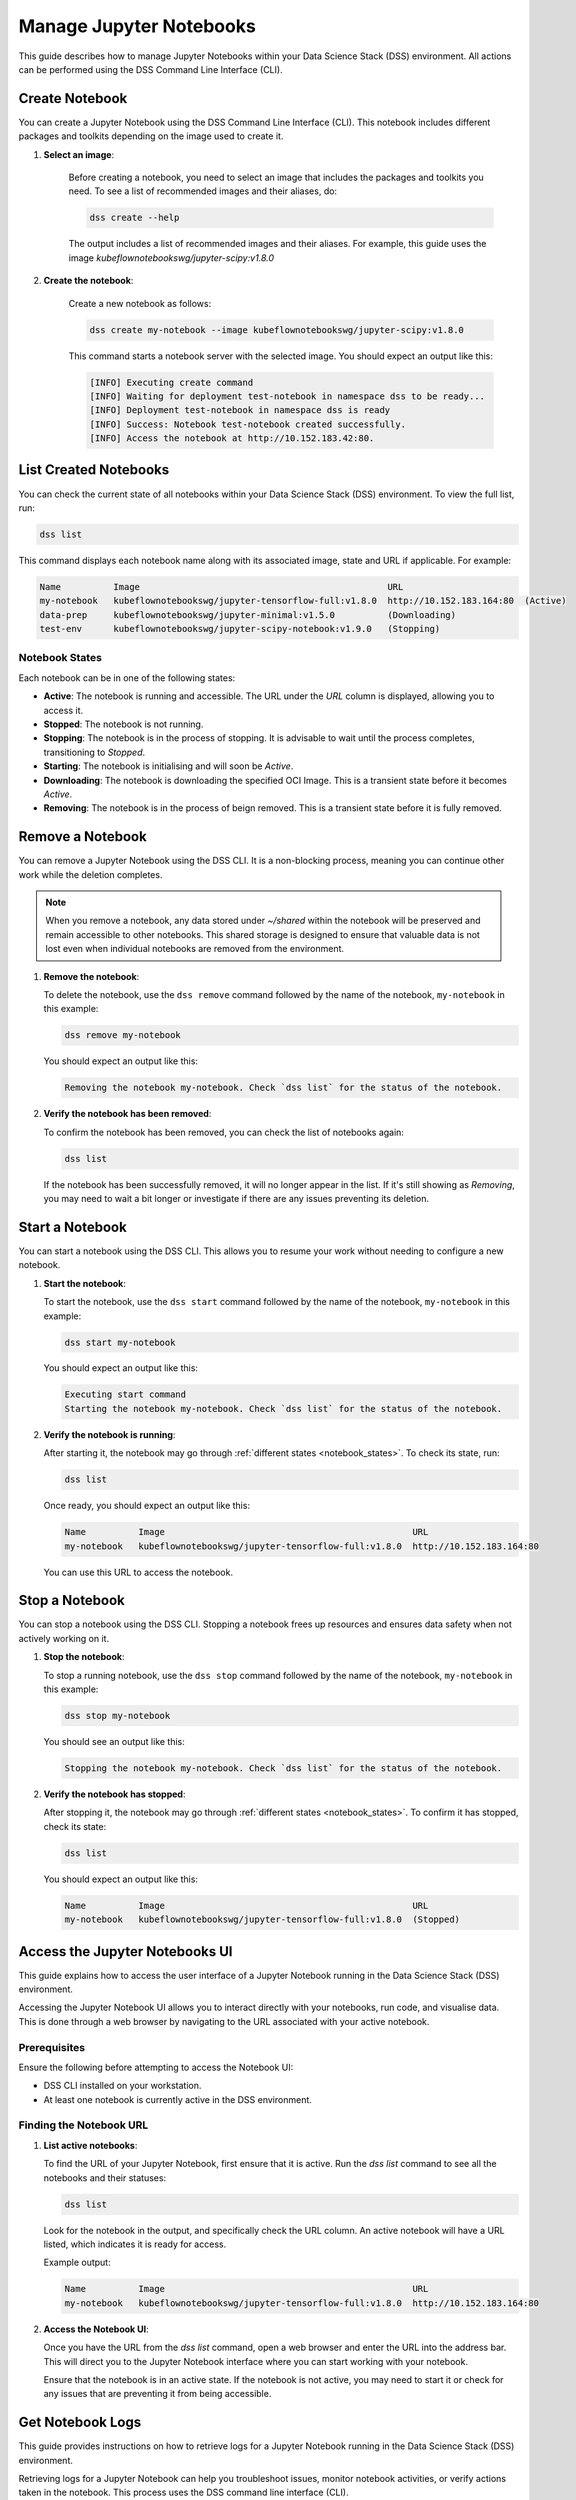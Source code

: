 .. _manage_notebooks:

Manage Jupyter Notebooks
========================

This guide describes how to manage Jupyter Notebooks within your Data Science Stack (DSS) environment.
All actions can be performed using the DSS Command Line Interface (CLI). 

Create Notebook
---------------

You can create a Jupyter Notebook using the DSS Command Line Interface (CLI).  
This notebook includes different packages and toolkits depending on the image used to create it.

1. **Select an image**:

    Before creating a notebook, you need to select an image that includes the packages and toolkits you need.  
    To see a list of recommended images and their aliases, do:

    .. code-block:: bash

        dss create --help

    The output includes a list of recommended images and their aliases.
    For example, this guide uses the image `kubeflownotebookswg/jupyter-scipy:v1.8.0`

2. **Create the notebook**:

    Create a new notebook as follows:

    .. code-block:: bash

        dss create my-notebook --image kubeflownotebookswg/jupyter-scipy:v1.8.0

    This command starts a notebook server with the selected image.
    You should expect an output like this: 

    .. code-block:: none

        [INFO] Executing create command
        [INFO] Waiting for deployment test-notebook in namespace dss to be ready...
        [INFO] Deployment test-notebook in namespace dss is ready
        [INFO] Success: Notebook test-notebook created successfully.
        [INFO] Access the notebook at http://10.152.183.42:80.

List Created Notebooks
----------------------

You can check the current state of all notebooks within your Data Science Stack (DSS) environment.
To view the full list, run:

.. code-block:: bash

    dss list

This command displays each notebook name along with its associated image, state and URL if applicable. 
For example:

.. code-block:: none

    Name          Image                                               URL                      
    my-notebook   kubeflownotebookswg/jupyter-tensorflow-full:v1.8.0  http://10.152.183.164:80  (Active)
    data-prep     kubeflownotebookswg/jupyter-minimal:v1.5.0          (Downloading)
    test-env      kubeflownotebookswg/jupyter-scipy-notebook:v1.9.0   (Stopping)

.. _notebook_states:

Notebook States
~~~~~~~~~~~~~~~

Each notebook can be in one of the following states:

- **Active**: The notebook is running and accessible. The URL under the *URL* column is displayed, allowing you to access it.

- **Stopped**: The notebook is not running. 

- **Stopping**: The notebook is in the process of stopping. It is advisable to wait until the process completes, transitioning to *Stopped*.

- **Starting**: The notebook is initialising and will soon be *Active*.

- **Downloading**: The notebook is downloading the specified OCI Image. This is a transient state before it becomes *Active*.

- **Removing**: The notebook is in the process of beign removed. This is a transient state before it is fully removed.

Remove a Notebook
-----------------

You can remove a Jupyter Notebook using the DSS CLI.
It is a non-blocking process, meaning you can continue other work while the deletion completes.

.. note::

   When you remove a notebook, any data stored under `~/shared` within the notebook will be preserved and remain accessible to other notebooks. 
   This shared storage is designed to ensure that valuable data is not lost even when individual notebooks are removed from the environment.

1. **Remove the notebook**:

   To delete the notebook, use the ``dss remove`` command followed by the name of the notebook, ``my-notebook`` in this example:

   .. code-block:: bash

       dss remove my-notebook

   You should expect an output like this:

   .. code-block:: none

       Removing the notebook my-notebook. Check `dss list` for the status of the notebook.

2. **Verify the notebook has been removed**:

   To confirm the notebook has been removed, you can check the list of notebooks again: 

   .. code-block:: bash

       dss list

   If the notebook has been successfully removed, it will no longer appear in the list. 
   If it's still showing as *Removing*, you may need to wait a bit longer or investigate if there are any issues preventing its deletion.

Start a Notebook
----------------

You can start a notebook using the DSS CLI.
This allows you to resume your work without needing to configure a new notebook.

1. **Start the notebook**:

   To start the notebook, use the ``dss start`` command followed by the name of the notebook, ``my-notebook`` in this example:

   .. code-block:: bash

       dss start my-notebook

   You should expect an output like this:

   .. code-block:: none

       Executing start command
       Starting the notebook my-notebook. Check `dss list` for the status of the notebook.

2. **Verify the notebook is running**:

   After starting it, the notebook may go through :ref:`different states <notebook_states>`. 
   To check its state, run:

   .. code-block:: bash

       dss list

   Once ready, you should expect an output like this:

   .. code-block:: none

       Name          Image                                               URL                      
       my-notebook   kubeflownotebookswg/jupyter-tensorflow-full:v1.8.0  http://10.152.183.164:80

   You can use this URL to access the notebook.

Stop a Notebook
---------------

You can stop a notebook using the DSS CLI.
Stopping a notebook frees up resources and ensures data safety when not actively working on it. 

1. **Stop the notebook**:

   To stop a running notebook, use the ``dss stop`` command followed by the name of the notebook, ``my-notebook`` in this example:

   .. code-block:: bash

       dss stop my-notebook

   You should see an output like this:

   .. code-block:: none

       Stopping the notebook my-notebook. Check `dss list` for the status of the notebook.

2. **Verify the notebook has stopped**:

   After stopping it, the notebook may go through :ref:`different states <notebook_states>`. 
   To confirm it has stopped, check its state:

   .. code-block:: bash

       dss list

   You should expect an output like this: 

   .. code-block:: none

       Name          Image                                               URL       
       my-notebook   kubeflownotebookswg/jupyter-tensorflow-full:v1.8.0  (Stopped)

.. _access_notebook:

Access the Jupyter Notebooks UI
-------------------------------

This guide explains how to access the user interface of a Jupyter Notebook running in the Data Science Stack (DSS) environment.

Accessing the Jupyter Notebook UI allows you to interact directly with your notebooks, run code, and visualise data. This is done through a web browser by navigating to the URL associated with your active notebook.

Prerequisites
~~~~~~~~~~~~~

Ensure the following before attempting to access the Notebook UI:

- DSS CLI installed on your workstation.
- At least one notebook is currently active in the DSS environment.

Finding the Notebook URL
~~~~~~~~~~~~~~~~~~~~~~~~

1. **List active notebooks**:

   To find the URL of your Jupyter Notebook, first ensure that it is active. Run the `dss list` command to see all the notebooks and their statuses:

   .. code-block:: bash

       dss list

   Look for the notebook in the output, and specifically check the URL column. An active notebook will have a URL listed, which indicates it is ready for access.

   Example output:

   .. code-block:: none

       Name          Image                                               URL                      
       my-notebook   kubeflownotebookswg/jupyter-tensorflow-full:v1.8.0  http://10.152.183.164:80

2. **Access the Notebook UI**:

   Once you have the URL from the `dss list` command, open a web browser and enter the URL into the address bar. This will direct you to the Jupyter Notebook interface where you can start working with your notebook.

   Ensure that the notebook is in an active state. If the notebook is not active, you may need to start it or check for any issues that are preventing it from being accessible.

Get Notebook Logs
-----------------

This guide provides instructions on how to retrieve logs for a Jupyter Notebook running in the Data Science Stack (DSS) environment.

Retrieving logs for a Jupyter Notebook can help you troubleshoot issues, monitor notebook activities, or verify actions taken in the notebook. This process uses the DSS command line interface (CLI).

Prerequisites
~~~~~~~~~~~~~

Before accessing the logs, ensure you have the following:

- DSS CLI installed on your workstation.
- A notebook whose logs you wish to view.

Retrieving Notebook Logs
~~~~~~~~~~~~~~~~~~~~~~~~

1. **Identify the notebook**:

   Determine the name of the notebook you want to retrieve logs for. You can list all available notebooks and their statuses using the `dss list` command if needed:

   .. code-block:: bash

       dss list

2. **Retrieve the logs**:

   To get the logs for the notebook, use the `dss logs` command followed by the name of the notebook:

   .. code-block:: bash

       dss logs my-notebook

   Expected output:

   .. code-block:: none

        [INFO] Logs for my-notebook2-8cf4d9bc-jm9zm:
        [INFO] s6-rc: info: service s6rc-oneshot-runner: starting
        [INFO] s6-rc: info: service s6rc-oneshot-runner successfully started
        [INFO] s6-rc: info: service fix-attrs: starting
        [INFO] s6-rc: info: service fix-attrs successfully started
        [INFO] s6-rc: info: service legacy-cont-init: starting
        [INFO] cont-init: info: running /etc/cont-init.d/01-copy-tmp-home
        [INFO] cont-init: info: /etc/cont-init.d/01-copy-tmp-home exited 0
        [INFO] s6-rc: info: service legacy-cont-init successfully started
        [INFO] s6-rc: info: service legacy-services: starting
        [INFO] services-up: info: copying legacy longrun jupyterlab (no readiness notification)
        [INFO] s6-rc: info: service legacy-services successfully started
        [INFO] [W 2024-04-30 13:44:20.991 ServerApp] ServerApp.token config is deprecated in 2.0. Use IdentityProvider.token.
        [INFO] [I 2024-04-30 13:44:20.996 ServerApp] Package jupyterlab took 0.0000s to import
        [INFO] [I 2024-04-30 13:44:20.997 ServerApp] Package jupyter_server_fileid took 0.0013s to import
        [INFO] [I 2024-04-30 13:44:20.998 ServerApp] Package jupyter_server_mathjax took 0.0007s to import
        [INFO] [I 2024-04-30 13:44:21.001 ServerApp] Package jupyter_server_terminals took 0.0024s to import
        [INFO] [I 2024-04-30 13:44:21.012 ServerApp] Package jupyter_server_ydoc took 0.0105s to import
        [INFO] [I 2024-04-30 13:44:21.022 ServerApp] Package jupyterlab_git took 0.0104s to import
        [INFO] [I 2024-04-30 13:44:21.022 ServerApp] Package nbclassic took 0.0000s to import

.. _notebook-mlflow:

Connect from Notebook to MLflow
-------------------------------

This guide provides instructions on how to integrate MLflow with your Jupyter Notebook in the Data Science Stack (DSS) environment for tracking experiments.

MLflow is a platform for managing the end-to-end machine learning life cycle. It includes tracking experiments, packaging code into reproducible runs, and sharing and deploying models. DSS environments are pre-configured to interact with an MLflow server through the `MLFLOW_TRACKING_URI` environment variable set in each notebook.

Prerequisites
~~~~~~~~~~~~~

Before you begin, ensure the following:

- You have an active Jupyter Notebook in the DSS environment.
- You understand basic operations within a Jupyter Notebook.

Installing MLflow
~~~~~~~~~~~~~~~~~

To interact with MLflow, the MLflow Python library needs to be installed within your notebook environment. There are two ways to install the MLflow library:

1. **Within a Notebook Cell** (Recommended):

   It's recommended to install MLflow directly within a notebook cell to ensure the library is available for all subsequent cells during your session.

   .. code-block:: none

       %%bash
       pip install mlflow

2. **Using the Notebook's Terminal**:

   Alternatively, you can install MLflow from the notebook's terminal with the same command. This method also installs MLflow for the current session:

   .. code-block:: bash

       pip install mlflow

   Remember, any installations via the notebook or terminal will not persist after the notebook is restarted (e.g., stopped and started again with `dss start` and `dss stop`). Therefore, the first method is preferred to ensure consistency across sessions.

Connecting to MLflow library
~~~~~~~~~~~~~~~~~~~~~~~~~~~~

After installing MLflow, you can directly interact with the MLflow server configured for your DSS environment:

.. code-block:: python

    import mlflow

    # Initialise the MLflow client
    c = mlflow.MlflowClient()

    # The tracking URI should be set automatically from the environment variable
    print(c.tracking_uri)  # Prints the MLflow tracking URI

    # Create a new experiment
    c.create_experiment("test-experiment")

This example shows how to initialise the MLflow client, check the tracking URI, and create a new experiment. The `MLFLOW_TRACKING_URI` should already be set in your environment, allowing you to focus on your experiments without manual configuration.

For more detailed information on using MLflow, including advanced configurations and features, refer to the official MLflow documentation:

* `MLflow Docs`_

.. _access-data:

Access your data from DSS
-------------------------

This guide provides instructions on how to access the stored data from your Notebooks in the Data Science Stack (DSS) environment.

Accessing your data is useful when you want to browse or modify the files stored from your Notebooks.

Prerequisites
~~~~~~~~~~~~~
Before accessing your data, ensure you have the following:

- DSS CLI installed on your workstation.
- At least one notebook was created in the DSS environment.

Accessing your data
~~~~~~~~~~~~~~~~~~~
By default, your Notebooks data will be stored in a directory under `/var/snap/microk8s/common/default-storage`:

* `Microk8s hostpath docs`_

This directory is shared by all DSS Notebooks.

1. **Find the directory of your stored data**
    To find the directory containing your Notebooks data, list the directories under `/var/snap/microk8s/common/default-storage`:

    .. code-block:: bash

        ls /var/snap/microk8s/common/default-storage/


    Expected output:

    .. code-block:: bash

        dss-notebooks-pvc-00037e23-e2e2-4ab4-9088-45099154da30

    The storage directory is the one prefixed with `dss-notebooks-pvc` as shown in the output.

    .. note::

        The characters that follow the `dss-notebooks-pvc-` will not be the same for all DSS environments.

2. **Access your Notebooks data**
    From your local file browser, navigate to the folder `/var/snap/microk8s/common/default-storage/[directory name]`. Use the directory name you got from the previous step.

    Now, you can view and manage all your stored Notebooks data.



